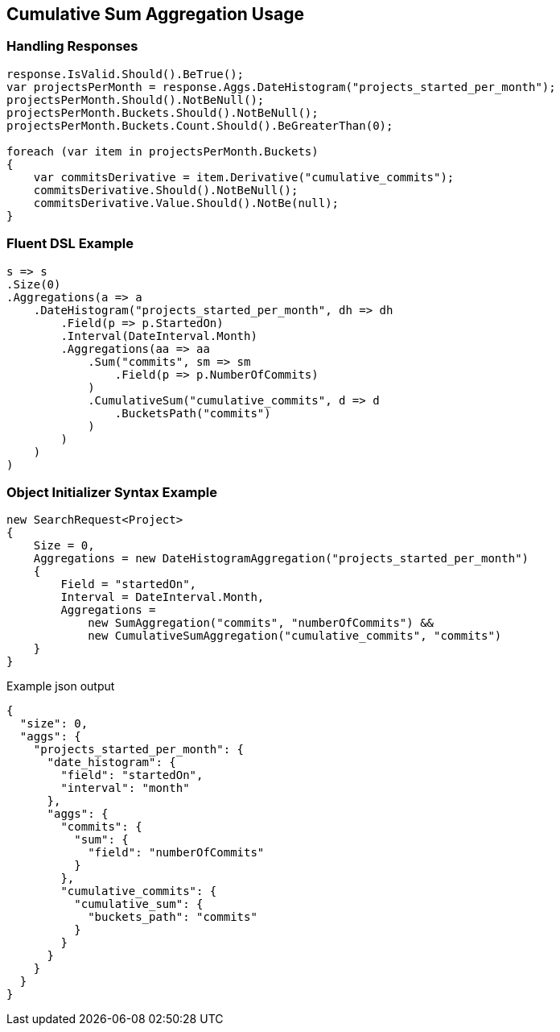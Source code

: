 :ref_current: https://www.elastic.co/guide/en/elasticsearch/reference/master

:github: https://github.com/elastic/elasticsearch-net

:nuget: https://www.nuget.org/packages

[[cumulative-sum-aggregation-usage]]
== Cumulative Sum Aggregation Usage

=== Handling Responses

[source,csharp]
----
response.IsValid.Should().BeTrue();
var projectsPerMonth = response.Aggs.DateHistogram("projects_started_per_month");
projectsPerMonth.Should().NotBeNull();
projectsPerMonth.Buckets.Should().NotBeNull();
projectsPerMonth.Buckets.Count.Should().BeGreaterThan(0);

foreach (var item in projectsPerMonth.Buckets)
{
    var commitsDerivative = item.Derivative("cumulative_commits");
    commitsDerivative.Should().NotBeNull();
    commitsDerivative.Value.Should().NotBe(null);
}
----

=== Fluent DSL Example

[source,csharp]
----
s => s
.Size(0)
.Aggregations(a => a
    .DateHistogram("projects_started_per_month", dh => dh
        .Field(p => p.StartedOn)
        .Interval(DateInterval.Month)
        .Aggregations(aa => aa
            .Sum("commits", sm => sm
                .Field(p => p.NumberOfCommits)
            )
            .CumulativeSum("cumulative_commits", d => d
                .BucketsPath("commits")
            )
        )
    )
)
----

=== Object Initializer Syntax Example

[source,csharp]
----
new SearchRequest<Project>
{
    Size = 0,
    Aggregations = new DateHistogramAggregation("projects_started_per_month")
    {
        Field = "startedOn",
        Interval = DateInterval.Month,
        Aggregations =
            new SumAggregation("commits", "numberOfCommits") &&
            new CumulativeSumAggregation("cumulative_commits", "commits")
    }
}
----

[source,javascript]
.Example json output
----
{
  "size": 0,
  "aggs": {
    "projects_started_per_month": {
      "date_histogram": {
        "field": "startedOn",
        "interval": "month"
      },
      "aggs": {
        "commits": {
          "sum": {
            "field": "numberOfCommits"
          }
        },
        "cumulative_commits": {
          "cumulative_sum": {
            "buckets_path": "commits"
          }
        }
      }
    }
  }
}
----

